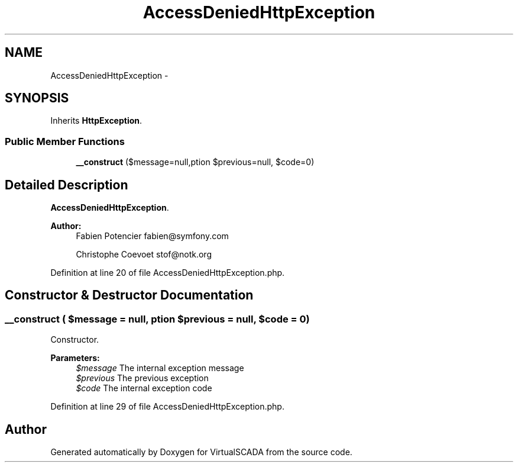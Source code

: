 .TH "AccessDeniedHttpException" 3 "Tue Apr 14 2015" "Version 1.0" "VirtualSCADA" \" -*- nroff -*-
.ad l
.nh
.SH NAME
AccessDeniedHttpException \- 
.SH SYNOPSIS
.br
.PP
.PP
Inherits \fBHttpException\fP\&.
.SS "Public Member Functions"

.in +1c
.ti -1c
.RI "\fB__construct\fP ($message=null,\\Exception $previous=null, $code=0)"
.br
.in -1c
.SH "Detailed Description"
.PP 
\fBAccessDeniedHttpException\fP\&.
.PP
\fBAuthor:\fP
.RS 4
Fabien Potencier fabien@symfony.com 
.PP
Christophe Coevoet stof@notk.org 
.RE
.PP

.PP
Definition at line 20 of file AccessDeniedHttpException\&.php\&.
.SH "Constructor & Destructor Documentation"
.PP 
.SS "__construct ( $message = \fCnull\fP, \\Exception $previous = \fCnull\fP,  $code = \fC0\fP)"
Constructor\&.
.PP
\fBParameters:\fP
.RS 4
\fI$message\fP The internal exception message 
.br
\fI$previous\fP The previous exception 
.br
\fI$code\fP The internal exception code 
.RE
.PP

.PP
Definition at line 29 of file AccessDeniedHttpException\&.php\&.

.SH "Author"
.PP 
Generated automatically by Doxygen for VirtualSCADA from the source code\&.
